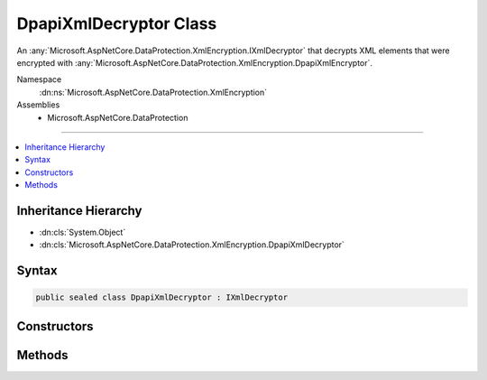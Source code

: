 

DpapiXmlDecryptor Class
=======================






An :any:`Microsoft.AspNetCore.DataProtection.XmlEncryption.IXmlDecryptor` that decrypts XML elements that were encrypted with :any:`Microsoft.AspNetCore.DataProtection.XmlEncryption.DpapiXmlEncryptor`\.


Namespace
    :dn:ns:`Microsoft.AspNetCore.DataProtection.XmlEncryption`
Assemblies
    * Microsoft.AspNetCore.DataProtection

----

.. contents::
   :local:



Inheritance Hierarchy
---------------------


* :dn:cls:`System.Object`
* :dn:cls:`Microsoft.AspNetCore.DataProtection.XmlEncryption.DpapiXmlDecryptor`








Syntax
------

.. code-block:: csharp

    public sealed class DpapiXmlDecryptor : IXmlDecryptor








.. dn:class:: Microsoft.AspNetCore.DataProtection.XmlEncryption.DpapiXmlDecryptor
    :hidden:

.. dn:class:: Microsoft.AspNetCore.DataProtection.XmlEncryption.DpapiXmlDecryptor

Constructors
------------

.. dn:class:: Microsoft.AspNetCore.DataProtection.XmlEncryption.DpapiXmlDecryptor
    :noindex:
    :hidden:

    
    .. dn:constructor:: Microsoft.AspNetCore.DataProtection.XmlEncryption.DpapiXmlDecryptor.DpapiXmlDecryptor()
    
        
    
        
        Creates a new instance of a :any:`Microsoft.AspNetCore.DataProtection.XmlEncryption.DpapiXmlDecryptor`\.
    
        
    
        
        .. code-block:: csharp
    
            public DpapiXmlDecryptor()
    
    .. dn:constructor:: Microsoft.AspNetCore.DataProtection.XmlEncryption.DpapiXmlDecryptor.DpapiXmlDecryptor(System.IServiceProvider)
    
        
    
        
        Creates a new instance of a :any:`Microsoft.AspNetCore.DataProtection.XmlEncryption.DpapiXmlDecryptor`\.
    
        
    
        
        :param services: An optional :any:`System.IServiceProvider` to provide ancillary services.
        
        :type services: System.IServiceProvider
    
        
        .. code-block:: csharp
    
            public DpapiXmlDecryptor(IServiceProvider services)
    

Methods
-------

.. dn:class:: Microsoft.AspNetCore.DataProtection.XmlEncryption.DpapiXmlDecryptor
    :noindex:
    :hidden:

    
    .. dn:method:: Microsoft.AspNetCore.DataProtection.XmlEncryption.DpapiXmlDecryptor.Decrypt(System.Xml.Linq.XElement)
    
        
    
        
        Decrypts the specified XML element.
    
        
    
        
        :param encryptedElement: An encrypted XML element.
        
        :type encryptedElement: System.Xml.Linq.XElement
        :rtype: System.Xml.Linq.XElement
        :return: The decrypted form of <em>encryptedElement</em>.
    
        
        .. code-block:: csharp
    
            public XElement Decrypt(XElement encryptedElement)
    

